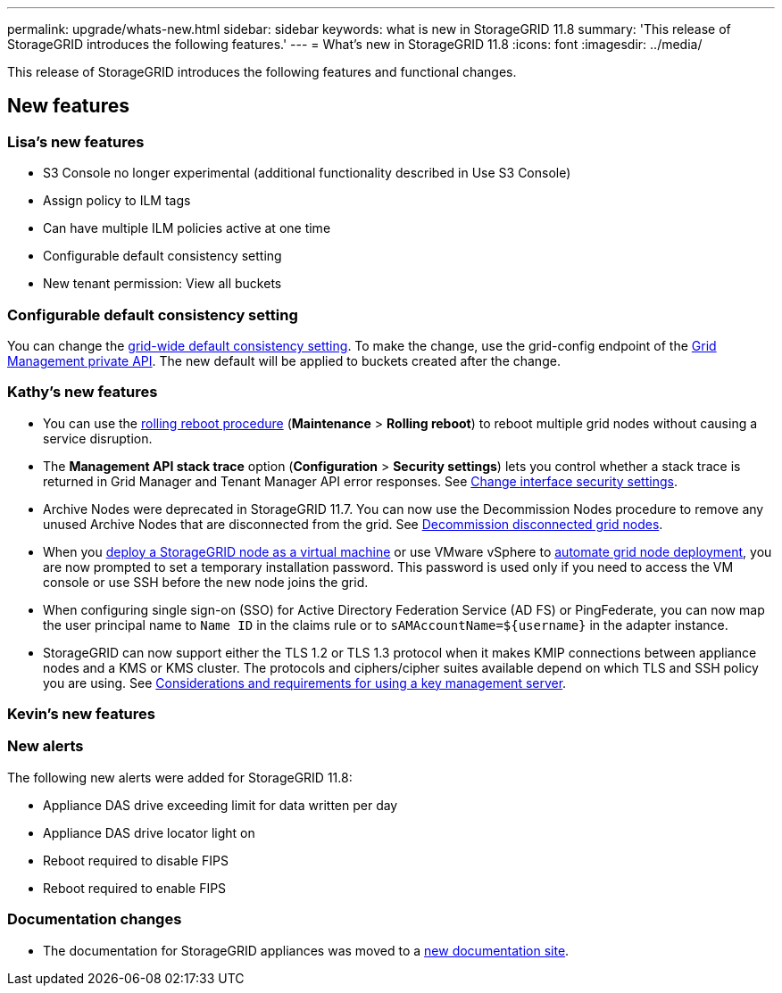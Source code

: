 ---
permalink: upgrade/whats-new.html
sidebar: sidebar
keywords: what is new in StorageGRID 11.8
summary: 'This release of StorageGRID introduces the following features.'
---
= What's new in StorageGRID 11.8
:icons: font
:imagesdir: ../media/

[.lead]
This release of StorageGRID introduces the following features and functional changes.

== New features


=== Lisa's new features
* S3 Console no longer experimental (additional functionality described in Use S3 Console)
* Assign policy to ILM tags
* Can have multiple ILM policies active at one time
* Configurable default consistency setting
* New tenant permission: View all buckets

=== Configurable default consistency setting
You can change the link:../s3/consistency-controls.html[grid-wide default consistency setting]. To make the change, use the grid-config endpoint of the link:../admin/using-grid-management-api.html[Grid Management private API]. The new default will be applied to buckets created after the change.  

=== Kathy's new features
* You can use the link:../maintain/rolling-reboot-procedure.html[rolling reboot procedure] (*Maintenance* > *Rolling reboot*) to reboot multiple grid nodes without causing a service disruption.

* The *Management API stack trace* option (*Configuration* > *Security settings*) lets you control whether a stack trace is returned in Grid Manager and Tenant Manager API error responses. See link:../admin/changing-browser-session-timeout-interface.html[Change interface security settings].

* Archive Nodes were deprecated in StorageGRID 11.7. You can now use the Decommission Nodes procedure to remove any unused Archive Nodes that are disconnected from the grid. See link:../maintain/decommissioning-disconnected-grid-nodes.html[Decommission disconnected grid nodes].

* When you link:../vmware/deploying-storagegrid-node-as-virtual-machine.html[deploy a StorageGRID node as a virtual machine] or use VMware vSphere to link:../vmware/automating-grid-node-deployment-in-vmware-vsphere.html[automate grid node deployment], you are now prompted to set a temporary installation password. This password is used only if you need to access the VM console or use SSH before the new node joins the grid.

* When configuring single sign-on (SSO) for Active Directory Federation Service (AD FS) or PingFederate, you can now map the user principal name to `Name ID` in the claims rule or to `sAMAccountName=${username}` in the adapter instance.

* StorageGRID can now support either the TLS 1.2 or TLS 1.3 protocol when it makes KMIP connections between appliance nodes and a KMS or KMS cluster. The protocols and ciphers/cipher suites available depend on which TLS and SSH policy you are using. See link:../admin/kms-considerations-and-requirements.html[Considerations and requirements for using a key management server].


=== Kevin's new features




=== New alerts
The following new alerts were added for StorageGRID 11.8:

* Appliance DAS drive exceeding limit for data written per day
* Appliance DAS drive locator light on
* Reboot required to disable FIPS
* Reboot required to enable FIPS


=== Documentation changes

* The documentation for StorageGRID appliances was moved to a link:https://review.docs.netapp.com/us-en/storagegrid-appliances_main/[new documentation site].
